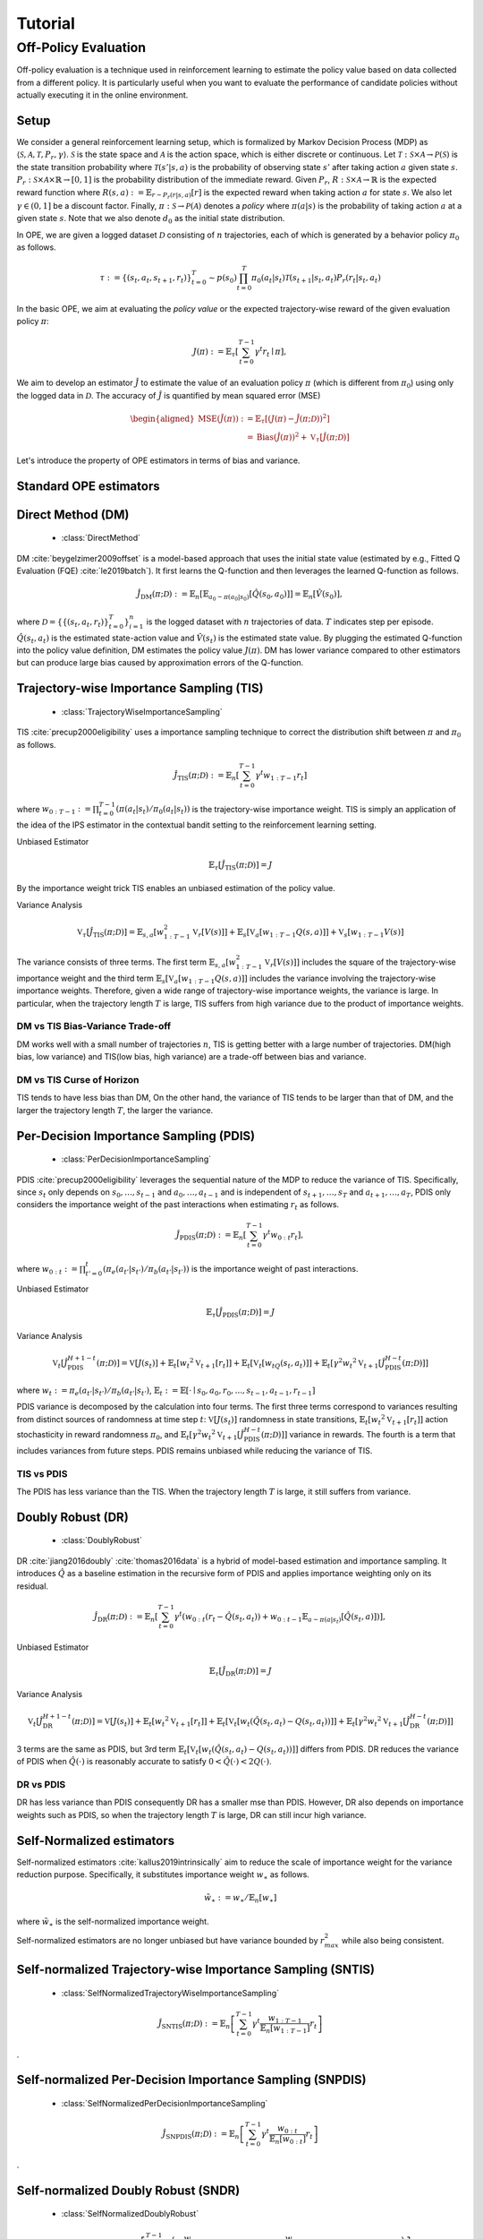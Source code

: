 Tutorial
==========

.. _overview_ope:

Off-Policy Evaluation
~~~~~~~~~~
Off-policy evaluation is a technique used in reinforcement learning to estimate the policy value based on data collected from a different policy. It is particularly useful when you want to evaluate the performance of candidate policies without actually executing it in the online environment.

Setup
----------
We consider a general reinforcement learning setup, which is formalized by Markov Decision Process (MDP) as :math:`\langle \mathcal{S}, \mathcal{A}, \mathcal{T}, P_r, \gamma \rangle`.
:math:`\mathcal{S}` is the state space and :math:`\mathcal{A}` is the action space, which is either discrete or continuous.
Let :math:`\mathcal{T}: \mathcal{S} \times \mathcal{A} \rightarrow \mathcal{P}(\mathcal{S})` is the state transition probability where :math:`\mathcal{T}(s' | s,a)` is the probability of observing state :math:`s'` after taking action :math:`a` given state :math:`s`.
:math:`P_r: \mathcal{S} \times \mathcal{A} \times \mathbb{R} \rightarrow [0,1]` is the probability distribution of the immediate reward.
Given :math:`P_r`, :math:`R: \mathcal{S} \times \mathcal{A} \rightarrow \mathbb{R}` is the expected reward function where :math:`R(s,a) := \mathbb{E}_{r \sim P_r (r | s, a)}[r]` is the expected reward when taking action :math:`a` for state :math:`s`.
We also let :math:`\gamma \in (0,1]` be a discount factor. Finally, :math:`\pi: \mathcal{S} \rightarrow \mathcal{P}(\mathcal{A})` denotes a *policy* where :math:`\pi(a| s)` is the probability of taking action :math:`a` at a given state :math:`s`.
Note that we also denote :math:`d_0` as the initial state distribution.

In OPE, we are given a logged dataset :math:`\mathcal{D}` consisting of :math:`n` trajectories, each of which is generated by a behavior policy :math:`\pi_0` as follows.

.. math::

    \tau := \{ (s_t, a_t, s_{t+1}, r_t) \}_{t=0}^{T} \sim p(s_0) \prod_{t=0}^{T} \pi_0(a_t | s_t) \mathcal{T}(s_{t+1} | s_t, a_t) P_r (r_t | s_t, a_t)

In the basic OPE, we aim at evaluating the *policy value* or the expected trajectory-wise reward of the given evaluation policy :math:`\pi`:

.. math::

    J(\pi) := \mathbb{E}_{\tau} \left [ \sum_{t=0}^{T-1} \gamma^t r_{t} \mid \pi \right ],


We aim to develop an estimator :math:`\hat{J}` to estimate the value of an evaluation policy :math:`\pi` (which is different from :math:`\pi_0`) using only the logged data in :math:`\mathcal{D}`. The accuracy of :math:`\hat{J}` is quantified by mean squared error (MSE)

.. math::
    
    \begin{aligned}
        \operatorname{MSE}(\hat{J}(\pi)): & =\mathbb{E}_{\tau}\left[(J(\pi)-\hat{J}(\pi ; \mathcal{D}))^2\right] \\
        & =\operatorname{Bias}(\hat{J}(\pi))^2+\mathbb{V}_{\tau}[\hat{J}(\pi ; \mathcal{D})]
    \end{aligned}

Let's introduce the property of OPE estimators in terms of bias and variance.

Standard OPE estimators
----------

.. _implementation_dm:

Direct Method (DM)
----------

    * :class:`DirectMethod`

DM :cite:`beygelzimer2009offset` is a model-based approach that uses the initial state value (estimated by e.g., Fitted Q Evaluation (FQE) :cite:`le2019batch`).
It first learns the Q-function and then leverages the learned Q-function as follows.

.. math::

    \hat{J}_{\mathrm{DM}} (\pi; \mathcal{D}) := \mathbb{E}_n [ \mathbb{E}_{a_0 \sim \pi(a_0 | s_0)} [\hat{Q}(s_0, a_0)] ] = \mathbb{E}_n [\hat{V}(s_0)],

where :math:`\mathcal{D}=\{\{(s_t, a_t, r_t)\}_{t=0}^T\}_{i=1}^n` is the logged dataset with :math:`n` trajectories of data.
:math:`T` indicates step per episode. :math:`\hat{Q}(s_t, a_t)` is the estimated state-action value and :math:`\hat{V}(s_t)` is the estimated state value.
By plugging the estimated Q-function into the policy value definition, DM estimates the policy value :math:`J(\pi)`. DM has lower variance compared to other estimators but can produce large bias caused by approximation errors of the Q-function.

.. _implementation_tis:

Trajectory-wise Importance Sampling (TIS)
----------

    * :class:`TrajectoryWiseImportanceSampling`

TIS :cite:`precup2000eligibility` uses a importance sampling technique to correct the distribution shift between :math:`\pi` and :math:`\pi_0` as follows.

.. math::

    \hat{J}_{\mathrm{TIS}} (\pi; \mathcal{D}) := \mathbb{E}_{n} \left[\sum_{t=0}^{T-1} \gamma^t w_{1:T-1} r_t \right]

where :math:`w_{0:T-1} := \prod_{t=0}^{T-1} (\pi(a_t | s_t) / \pi_0(a_t | s_t))` is the trajectory-wise importance weight. TIS is simply an application of the idea of the IPS estimator in the contextual bandit setting to the reinforcement learning setting. 

Unbiased Estimator

.. math::

    \mathbb{E}_{\tau}[\hat{J}_{\mathrm{TIS}} (\pi; \mathcal{D})] = J

.. dropdown:: proof

    .. math::

        &\mathbb{E}_{\tau}[\hat{J}_{\mathrm{TIS}} (\pi; \mathcal{D})]\\
        &=\mathbb{E}_{\tau \sim p_{\pi_0}} \left[\sum_{t=0}^{T-1} \gamma^t w_{1:T-1} r_t \right] \\
        &= \mathbb{E}_{\tau \sim p_{\pi_0}}\left[\frac{\pi(a_1|s_1)\cdots \pi(a_{T-1}|s_{T-1})}
        {\pi_0(a_1|s_1)\cdots \pi_0(a_{T-1}|s_{T-1})} \sum_{t=0}^{T-1} \gamma^{t}r_t \right]\\
        &= \mathbb{E}_{\tau \sim p_{\pi_0}}\left[\frac{p(s_0)\pi(a_1|s_1)P_r(r_1|s_t, a_t)\mathcal{T}(s_{t+1}|s_t, a_t)\cdots \pi(a_{T-1}|s_{T-1})P_r(r_{T-1}|s_{T-1}, a_{T-1})}
        {p(s_0)\pi_0(a_1|s_1)P_r(r_1|s_t, a_t)\mathcal{T}(s_{t+1}|s_t, a_t)\cdots \pi_0(a_{T-1}|s_{T-1})P_r(r_{T-1}|s_{T-1}, a_{T-1})} \sum_{t=0}^{T-1} \gamma^{t}r_t\right]\\
        &= \mathbb{E}_{\tau \sim p_{\pi_0}}\left[\frac{p_{\pi}(\tau)}{p_{\pi_0}(\tau)}\sum_{t=0}^{T-1} \gamma^{t}r_t\right]\\
        &= \mathbb{E}_{\tau \sim p_{\pi}}\left[\sum_{t=0}^{T-1} \gamma^{t}r_t\right]\\
        &=J
By the importance weight trick TIS enables an unbiased estimation of the policy value. 

Variance Analysis

.. math::

    \mathbb{V}_{\tau}[\hat{J}_{\mathrm{TIS}}(\pi; \mathcal{D})] = \mathbb{E}_{s, a}\left[w_{1:T-1}^2\mathbb{V}_{r}\left[ V(s)\right] \right ]+ \mathbb{E}_{s}\left[\mathbb{V}_{a}\left[ w_{1:T-1} Q(s, a)\right]\right]+\mathbb{V}_{s}\left[ w_{1:T-1} V(s)\right]


.. dropdown:: proof

    .. math::

        &\mathbb{V}_{\tau}[\hat{J}_{\mathrm{TIS}}(\pi; \mathcal{D})]\\
        &=\mathbb{V}_{\tau} \left[\sum_{t=0}^{T-1} \gamma^t w_{1:T-1} r_t \right]\\
        &=\mathbb{E}_{s, a}\left[\mathbb{V}_{r}\left[\sum_{t=0}^{T-1} \gamma^t w_{1:T-1} r_t \right] \right ]+ \mathbb{V}_{s, a}\left[\mathbb{E}_{r}\left[\sum_{t=0}^{T-1} \gamma^t w_{1:T-1} r_t \right]\right]\\
        &= \mathbb{E}_{s, a}\left[w_{1:T-1}^2\mathbb{V}_{r}\left[ V(s)\right] \right ]+ \mathbb{V}_{s, a}\left[ w_{1:T-1} Q(s, a)\right]\\
        &= \mathbb{E}_{s, a}\left[w_{1:T-1}^2\mathbb{V}_{r}\left[ V(s)\right] \right ]+ \mathbb{E}_{s}\left[\mathbb{V}_{a}\left[ w_{1:T-1} Q(s, a)\right]\right]+\mathbb{V}_{s}\left[\mathbb{E}_{a}\left[ w_{1:T-1} Q(s, a)\right]\right]\\
        &= \mathbb{E}_{s, a}\left[w_{1:T-1}^2\mathbb{V}_{r}\left[ V(s)\right] \right ]+ \mathbb{E}_{s}\left[\mathbb{V}_{a}\left[ w_{1:T-1} Q(s, a)\right]\right]+\mathbb{V}_{s}\left[ w_{1:T-1} V(s)\right]\\

The variance consists of three terms. The first term :math:`\mathbb{E}_{s, a}\left[w_{1:T-1}^2\mathbb{V}_{r}\left[ V(s)\right] \right ]` includes the square of the trajectory-wise importance weight and the third term :math:`\mathbb{E}_{s}\left[\mathbb{V}_{a}\left[ w_{1:T-1} Q(s, a)\right]\right]` includes the variance involving the trajectory-wise importance weights. Therefore, given a wide range of trajectory-wise importance weights, the variance is large.
In particular, when the trajectory length :math:`T` is large, TIS suffers from high variance due to the product of importance weights.

DM vs TIS Bias-Variance Trade-off 
^^^^^

.. grid:: 1 1 2 3

    .. grid-item-card:: 
        :img-top: ./images/bias_tis.png

        Bias with varying number of trajectories

    .. grid-item-card:: 
        :img-top: ./images/variance_tis.png

        Variance with varying number of trajectories


    .. grid-item-card:: 
        :img-top: ./images/mse_tis.png

        MSE with varying number of trajectories


DM works well with a small number of trajectories :math:`n`, TIS is getting better with a large number of trajectories. 
DM(high bias, low variance) and TIS(low bias, high variance) are a trade-off between bias and variance.


DM vs TIS Curse of Horizon
^^^^^^
.. grid:: 1 1 2 3

    .. grid-item-card:: 
        :img-top: ./images/bias_step_per_trajectory_tis.png

        Bias with varying number of step_per_trajectory

    .. grid-item-card:: 
        :img-top: ./images/variance_step_per_trajectory_tis.png

        Variance with varying number of step_per_trajectory

    .. grid-item-card:: 
        :img-top: ./images/mse_step_per_trajectory_tis.png

        MSE with varying number of step_per_trajectory


.. TIS tends to have less bias than DM, and the bias decreases as the trajectory length :math:`T` increases. 
TIS tends to have less bias than DM,
On the other hand, the variance of TIS tends to be larger than that of DM, and the larger the trajectory length :math:`T`, the larger the variance.

.. _implementation_pdis:

Per-Decision Importance Sampling (PDIS)
----------

    * :class:`PerDecisionImportanceSampling`

PDIS :cite:`precup2000eligibility` leverages the sequential nature of the MDP to reduce the variance of TIS.
Specifically, since :math:`s_t` only depends on :math:`s_0, \ldots, s_{t-1}` and :math:`a_0, \ldots, a_{t-1}` and is independent of :math:`s_{t+1}, \ldots, s_{T}` and :math:`a_{t+1}, \ldots, a_{T}`,
PDIS only considers the importance weight of the past interactions when estimating :math:`r_t` as follows.

.. math::

    \hat{J}_{\mathrm{PDIS}} (\pi; \mathcal{D}) := \mathbb{E}_{n} \left[ \sum_{t=0}^{T-1} \gamma^t w_{0:t} r_t \right],

where :math:`w_{0:t} := \prod_{t'=0}^t (\pi_e(a_{t'} | s_{t'}) / \pi_b(a_{t'} | s_{t'}))` is the importance weight of past interactions.

Unbiased Estimator

.. math::

    \mathbb{E}_{\tau}[\hat{J}_{\mathrm{PDIS}} (\pi; \mathcal{D})] = J

.. dropdown:: proof

    .. math::

        \mathbb{E}_{\tau}[\hat{J}_{\mathrm{PDIS}} (\pi; \mathcal{D})]
        &= \mathbb{E}_{\tau \sim p_{\pi_0}}\left[\sum_{t=0}^{T-1}\frac{\pi(a_1|s_1)\cdots \pi(a_{t}|s_{t})}
        {\pi_0(a_1|s_1)\cdots \pi_0(a_{t}|s_{t})} \gamma^{t}r_t \right]\\
        &= \sum_{t=0}^{T-1} \mathbb{E}_{\tau \sim p_{\pi_0}} \left[ \frac{\pi(a_1|s_1)\cdots \pi(a_{t}|s_{t})}
        {\pi_0(a_1|s_1)\cdots \pi_0(a_{t}|s_{t})} \gamma^{t}r_t  \right] \\
        &= \sum_{t=0}^{T-1} \mathbb{E}_{\tau \sim p_{\pi_0}}\left[\frac{\pi(a_1|s_1)\cdots \pi(a_{t}|s_{t})}
        {\pi_0(a_1|s_1)\cdots \pi_0(a_{t}|s_{t})} \gamma^{t}r_t \right]
        \underbrace{\mathbb{E}_{\pi_0(a_1|s_1)\cdots\pi_0(a_t|s_t)}\left[\sum_{a_{t+1}}\cdots\sum_{a_{T-1}}\pi(a_{t+1}|s_{t+1})\cdots\pi(a_{T-1}|s_{T-1})\right]}_{=1} \\
        &= \sum_{t=0}^{T-1} \mathbb{E}_{\tau \sim p_{\pi_0}}\left[\frac{\pi(a_1|s_1)\cdots \pi(a_{t}|s_{t})}
        {\pi_0(a_1|s_1)\cdots \pi_0(a_{t}|s_{t})} \gamma^{t}r_t \right]
        \mathbb{E}_{\tau \sim p_{\pi_0}}\left[\frac{\pi(a_{t+1}|s_{t+1})\cdots \pi(a_{T-1}|s_{T-1})}
        {\pi_0(a_{t+1}|s_{t+1})\cdots \pi_0(a_{T-1}|s_{T-1})}\right]\\
        &= \mathbb{E}_{\tau \sim p_{\pi_0}}\left[\sum_{t=0}^{T-1}\frac{\pi(a_1|s_1)\cdots \pi(a_{T-1}|s_{T-1})}
        {\pi_0(a_1|s_1)\cdots \pi_0(a_{T-1}|s_{T-1})} \gamma^{t}r_t \right]\\
        &= \mathbb{E}_{\tau\sim p_{\pi}}[\hat{J}_{\mathrm{TIS}} (\pi; \mathcal{D})] \\
        &= J

Variance Analysis

.. math::

    \mathbb{V}_{t}[\hat{J}_{\mathrm{PDIS}}^{H+1-t}(\pi; \mathcal{D})] = \mathbb{V}[J(s_t)] + \mathbb{E}_t[{w_t}^2\mathbb{V}_{t+1}[r_t]]+ \mathbb{E}_t[\mathbb{V}_t[w_tQ(s_t, a_t)]] + \mathbb{E}_t[\gamma^2{w_t}^2\mathbb{V}_{t+1}[\hat{J}_{\mathrm{PDIS}}^{H-t}(\pi; \mathcal{D})]] 

where :math:`w_{t} := \pi_e(a_{t'} | s_{t'}) / \pi_b(a_{t'} | s_{t'})`, 
:math:`\mathbb{E}_{t}:= \mathbb{E}[\cdot \mid s_0, a_0, r_0, ..., s_{t-1}, a_{t-1}, r_{t-1}]`

.. dropdown:: proof

    .. math::
        &\mathbb{V}_{t}[\hat{J}_{\mathrm{PDIS}}^{H+1-t}(\pi; \mathcal{D})]\\
        &=\mathbb{E}_{t}\left[\left(\hat{J}_{\mathrm{PDIS}}^{H+1-t}\right)^2\right]-\Bigl(\mathbb{E}_{t}[V(s_t)]\Bigr)^2 \\
        &=\mathbb{E}_{t}\left[\left(w_t\left(r_t+\gamma \hat{J}_{\mathrm{PDIS}}^{H-t} \right)\right)^2\right]-\mathbb{E}_{t}[V(s_t)^2]+\mathbb{V}_t[V(s_t)]\\
        &=\mathbb{E}_{t}\left[\left(w_tQ(s_t, a_t)+w_t\left(r_t+\gamma \hat{J}_{\mathrm{PDIS}}^{H-t}-Q(s_t, a_t)\right)\right)^2-V(s_t)^2\right]+\mathbb{V}_{t}[V(s_t)]\\
        &=\mathbb{E}_{t}\left[\left(w_tQ(s_t, a_t)+w_t\left(r_t-R(s_t, a_t)\right)+w_t\gamma \left(\hat{J}_{\mathrm{PDIS}}^{H-t} -\mathbb{E}_{t+1}[V(s_{t+1})]\right)\right)^2 -V(s_t)^2\right]+\mathbb{V}_{t}[V(s_t)]\\
        &=\mathbb{E}_{s_t, a_t}\left[\mathbb{E}_{r_t}\left[
        \left(w_tQ(s_t, a_t)+w_t\left(r_t-R(s_t, a_t)\right)+w_t\gamma \left(\hat{J}_{\mathrm{PDIS}}^{H-t} -\mathbb{E}_{t+1}[V(s_{t+1})]\right)\right)^2 -V(s_t)^2\right] \biggm\vert s_t, a_t\right]+\mathbb{V}_{t}[V(s_t)]\\
        &=\mathbb{E}_{s_t}\left[\mathbb{E}_{a_t, r_t}\left[
        \left(w_tQ(s_t, a_t)\right)^2 - V(s_t)^2 \mid s_t\right]\right]+\mathbb{E}_{s_t, a_t}\left[\mathbb{E}_{r_{t+1}}\left[w_{t}^2\left(r_t -R(s_t, a_t)\right)^2\right]\right]\\
        &+\mathbb{E}_{s_t, a_t}\left[\mathbb{E}_{r_{t+1}}\left[w_t^2\gamma^2\left(\hat{J}_{\mathrm{PDIS}}^{H-t}-\mathbb{E}_{t+1}[V(s_{t+1})]\right)^2\right]\right]+\mathbb{V}_{t}[V(s_t)]\\
        &=\mathbb{E}_{s_t} \left[ \mathbb{V}_{a_t, r_t} \left [ w_tQ(s_t, a_t) \mid s_t \right] \right ] + \mathbb{E}_{s_t,a_t} \left[w_t^2\mathbb{V}_{r_{t+1}}[r_t]\right]+\mathbb{E}_{s_t, a_t}\left[ w_t^2 \gamma^2\mathbb{V}_{r_{t+1}}[\hat{J}_{\mathrm{PDIS}}^{H-t}]\right]+ \mathbb{V}_t[V(s_t)]\\

PDIS variance is decomposed by the calculation into four terms. The first three terms correspond to variances resulting from distinct sources of randomness at time step :math:`t`: :math:`\mathbb{V}[J(s_t)]` randomness in state transitions, :math:`\mathbb{E}_t[{w_t}^2\mathbb{V}_{t+1}[r_t]]` action stochasticity in reward randomness :math:`\pi_0`, and :math:`\mathbb{E}_t[\gamma^2{w_t}^2\mathbb{V}_{t+1}[\hat{J}_{\mathrm{PDIS}}^{H-t}(\pi; \mathcal{D})]]` variance in rewards. The fourth is a term that includes variances from future steps. PDIS remains unbiased while reducing the variance of TIS. 


TIS vs PDIS
^^^^^^

.. grid:: 1 1 2 3

    .. grid-item-card:: 
        :img-top: ./images/bias_step_per_trajectory_pdis.png

        Bias with varying number of trajectories

    .. grid-item-card:: 
        :img-top: ./images/variance_step_per_trajectory_pdis.png

        Variance with varying number of step_per_trajectory

    .. grid-item-card:: 
        :img-top: ./images/mse_step_per_trajectory_pdis.png

        MSE with varying number of step_per_trajectory


The PDIS has less variance than the TIS. When the trajectory length :math:`T` is large, it still suffers from variance.


.. _implementation_dr:

Doubly Robust (DR)
----------

    * :class:`DoublyRobust`

DR :cite:`jiang2016doubly` :cite:`thomas2016data` is a hybrid of model-based estimation and importance sampling.
It introduces :math:`\hat{Q}` as a baseline estimation in the recursive form of PDIS and applies importance weighting only on its residual.

.. math::

    \hat{J}_{\mathrm{DR}} (\pi; \mathcal{D})
    := \mathbb{E}_{n} \left[\sum_{t=0}^{T-1} \gamma^t (w_{0:t} (r_t - \hat{Q}(s_t, a_t)) + w_{0:t-1} \mathbb{E}_{a \sim \pi(a | s_t)}[\hat{Q}(s_t, a)])\right],

Unbiased Estimator

.. math::

    \mathbb{E}_{\tau}[\hat{J}_{\mathrm{DR}} (\pi; \mathcal{D})] = J

.. dropdown:: proof

    .. math::
        &\mathbb{E}_{\tau}[\hat{J}_{\mathrm{DR}} (\pi; \mathcal{D})]\\
        &= \mathbb{E}_{\tau \sim p_{\pi_0}} \left[\sum_{t=0}^{T-1} \gamma^t \left (w_{0:t} (r_t - \hat{Q}(s_t, a_t)) + w_{0:t-1} \mathbb{E}_{a \sim \pi(a | s_t)}[\hat{Q}(s_t, a)]\right)\right]\\
        &= \mathbb{E}_{\tau \sim p_{\pi_0}} \left[\sum_{t=0}^{T-1} \gamma^t w_{0:t} r_t \right ] - \mathbb{E}_{\tau \sim p_{\pi_0}} \left[\sum_{t=0}^{T-1} \gamma^t w_{0:t}\hat{Q}(s_t, a_t) \right] + \mathbb{E}_{\tau \sim p_{\pi_0}} \left[\sum_{t=0}^{T-1} \gamma^t w_{0:t-1} \mathbb{E}_{a \sim \pi(a | s_t)}[\hat{Q}(s_t, a)]\right]\\
        &= \mathbb{E}_{\tau \sim p_{\pi_0}}[\hat{J}_{\mathrm{TIS}} (\pi; \mathcal{D})]  - \mathbb{E}_{\tau \sim p_{\pi_0}} \left[\sum_{t=0}^{T-1} \gamma^t w_{0:t}\hat{Q}(s_t, a_t) \right] + \mathbb{E}_{\tau \sim p_{\pi_0}} \left[\sum_{t=0}^{T-1} \gamma^t w_{0:t-1} \mathbb{E}_{a \sim \pi_0(a | s_t)}\left[\frac{\pi(a \mid s_t)}{\pi_0(a \mid s_t)}\hat{Q}(s_t, a)\right]\right]\\
        &= \mathbb{E}_{\tau \sim p_{\pi_0}}[\hat{J}_{\mathrm{TIS}} (\pi; \mathcal{D})]  - \mathbb{E}_{\tau \sim p_{\pi_0}} \left[\sum_{t=0}^{T-1} \gamma^t w_{0:t}\hat{Q}(s_t, a_t) \right] + \mathbb{E}_{\tau \sim { (s_{t'}, s_{t'+1}, r_{t'}) \}_{t'=0}^{T-1}}} \prod_{t' = 0}^{T-1}\mathbb{E}_{a \sim \pi_0(\cdot | s_{t'})}\left [\sum_{t=0}^{T-1} \gamma^t w_{0:t-1} \mathbb{E}_{a \sim \pi_0(a | s_t)}\left[\frac{\pi(a \mid s_t)}{\pi_0(a \mid s_t)}\hat{Q}(s_t, a)\right]\right]\\
        &= \mathbb{E}_{\tau \sim p_{\pi_0}}[\hat{J}_{\mathrm{TIS}} (\pi; \mathcal{D})]  - \mathbb{E}_{\tau \sim p_{\pi_0}} \left[\sum_{t=0}^{T-1} \gamma^t w_{0:t}\hat{Q}(s_t, a_t) \right] + \mathbb{E}_{\tau \sim { (s_{t'}, s_{t'+1}, r_{t'}) \}_{t'=0}^{T-1}}} \prod_{t' = 0}^{T-1}\mathbb{E}_{a \sim \pi_0(\cdot | s_{t'})}\left [\sum_{t=0}^{T-1} \gamma^t w_{0:t-1} \frac{\pi(a_t \mid s_t)}{\pi_0(a_t \mid s_t)}\hat{Q}(s_t, a_t)\right]\\
        &= \mathbb{E}_{\tau \sim p_{\pi_0}}[\hat{J}_{\mathrm{TIS}} (\pi; \mathcal{D})]  - \mathbb{E}_{\tau \sim p_{\pi_0}} \left[\sum_{t=0}^{T-1} \gamma^t w_{0:t}\hat{Q}(s_t, a_t) \right] + \mathbb{E}_{\tau \sim p_{\pi_0}} \left[\sum_{t=0}^{T-1} \gamma^t w_{0:t}\hat{Q}(s_t, a_t)) \right] \\
        &= J

Variance Analysis

.. math::

    \mathbb{V}_{t}[\hat{J}_{\mathrm{DR}}^{H+1-t}(\pi; \mathcal{D})] = \mathbb{V}[J(s_t)] + \mathbb{E}_t\left[{w_t}^2\mathbb{V}_{t+1}[r_t]\right] + \mathbb{E}_t\left[\mathbb{V}_t[w_t(\hat{Q}(s_t, a_t)-Q(s_t, a_t))]\right] + \mathbb{E}_t\left[\gamma^2{w_t}^2\mathbb{V}_{t+1}[\hat{J}_{\mathrm{DR}}^{H-t}(\pi; \mathcal{D})]\right] 

.. dropdown:: proof

    .. math::
        &\mathbb{V}_{t}[\hat{J}_{\mathrm{DR}}^{H+1-t}(\pi; \mathcal{D})]\\
        &=\mathbb{E}_{t}\left[\left(\hat{J}_{\mathrm{DR}}^{H+1-t}\right)^2\right]-\Bigl(\mathbb{E}_{t}[V(s_t)]\Bigr)^2 \\
        &=\mathbb{E}_{t}\left[\left(\hat{V}(s_t)+w_t\left(r_t+\gamma \hat{J}_{\mathrm{DR}}^{H-t} - \hat{Q}(s_t, a_t)\right)\right)^2\right]-\mathbb{E}_{t}[V(s_t)^2]+\mathbb{V}_t[V(s_t)]\\
        &=\mathbb{E}_{t}\left[\left(w_tQ(s_t, a_t)-w_t\hat{Q}(s_t, a_t)+\hat{V}(s_t)+w_t\left(r_t+\gamma \hat{J}_{\mathrm{DR}}^{H-t}-Q(s_t, a_t)\right)\right)^2-V(s_t)^2\right]+\mathbb{V}_{t}[V(s_t)]\\
        &=\mathbb{E}_{t}\left[\left(w_t(Q(s_t, a_t)-\hat{Q}(s_t, a_t))+\hat{V}(s_t)+w_t\left(r_t-R(s_t, a_t)\right)+w_t\gamma \left(\hat{J}_{\mathrm{DR}}^{H-t} -\mathbb{E}_{t+1}[V(s_{t+1})]\right)\right)^2 -V(s_t)^2\right]+\mathbb{V}_{t}[V(s_t)]\\
        &=\mathbb{E}_{s_t, a_t}\left[\mathbb{E}_{r_t}\left[
        \left(w_t(Q(s_t, a_t)-\hat{Q}(s_t, a_t))+\hat{V}(s_t)+w_t\left(r_t-R(s_t, a_t)\right)+w_t\gamma \left(\hat{J}_{\mathrm{DR}}^{H-t} -\mathbb{E}_{t+1}[V(s_{t+1})]\right)\right)^2 -V(s_t)^2\right] \biggm\vert s_t, a_t\right]+\mathbb{V}_{t}[V(s_t)]\\
        &=\mathbb{E}_{s_t}\left[\mathbb{E}_{a_t, r_t}\left[
        \left(-w_t(Q(s_t, a_t)-\hat{Q}(s_t, a_t))+\hat{V}(s_t)\right)^2 - V(s_t)^2 \mid s_t\right]\right]+\mathbb{E}_{s_t, a_t}\left[\mathbb{E}_{r_{t+1}}\left[w_{t}^2\left(r_t -R(s_t, a_t)\right)^2\right]\right]\\
        &+\mathbb{E}_{s_t, a_t}\left[\mathbb{E}_{r_{t+1}}\left[w_t^2\gamma^2\left(\hat{J}_{\mathrm{DR}}^{H-t}-\mathbb{E}_{t+1}[V(s_{t+1})]\right)^2\right]\right]+\mathbb{V}_{t}[V(s_t)]\\
        &=\mathbb{E}_{s_t} \left[ \mathbb{V}_{a_t, r_t} \left [ -w_t(Q(s_t, a_t)-\hat{Q}(s_t, a_t))+\hat{V}(s_t) \mid s_t \right] \right ] + \mathbb{E}_{s_t,a_t} \left[w_t^2\mathbb{V}_{r_{t+1}}[r_t]\right]+\mathbb{E}_{s_t, a_t}\left[ w_t^2 \gamma^2\mathbb{V}_{r_{t+1}}[\hat{J}_{\mathrm{DR}}^{H-t}]\right]+ \mathbb{V}_t[V(s_t)]\\
        &=\mathbb{E}_{s_t}\left[\mathbb{V}_{a_t, r_t}\left[w_t(\hat{Q}(s_t, a_t)-Q(s_t, a_t)) \mid s_t\right]\right]+\mathbb{E}_{s_t, a_t}\left[{w_t}^2\mathbb{V}_{r_{t+1}}[r_t]\right] + \mathbb{E}_{s_t, a_t}\left[\gamma^2{w_t}^2\mathbb{V}_{r_{t+1}}[\hat{J}_{\mathrm{DR}}^{H-t}]\right] + \mathbb{V}_t[V(s_t)] 

3 terms are the same as PDIS, but 3rd term :math:`\mathbb{E}_t\left[\mathbb{V}_t[w_t(\hat{Q}(s_t, a_t)-Q(s_t, a_t))]\right]` differs from PDIS. DR reduces the variance of PDIS when :math:`\hat{Q}(\cdot)` is reasonably accurate to satisfy :math:`0 < \hat{Q}(\cdot) < 2 Q(\cdot)`. 

DR vs PDIS
^^^^^^

.. grid:: 1 1 2 3

    .. grid-item-card:: 
        :img-top: ./images/bias_dr.png

        Bias with varying number of trajectories

    .. grid-item-card:: 
        :img-top: ./images/variance_dr.png

        Variance with varying number of trajectories

    .. grid-item-card:: 
        :img-top: ./images/mse_dr.png

        MSE with varying number of trajectories


DR has less variance than PDIS consequently DR has a smaller mse than PDIS. However, DR also depends on importance weights such as PDIS, so when the trajectory length :math:`T` is large, DR can still incur high variance.


Self-Normalized estimators
----------
Self-normalized estimators :cite:`kallus2019intrinsically` aim to reduce the scale of importance weight for the variance reduction purpose.
Specifically, it substitutes importance weight :math:`w_{\ast}` as follows.

.. math::

    \tilde{w}_{\ast} := w_{\ast} / \mathbb{E}_{n}[w_{\ast}]

where :math:`\tilde{w}_{\ast}` is the self-normalized importance weight.

Self-normalized estimators are no longer unbiased but have variance bounded by :math:`r_{max}^2` while also being consistent.


.. _implementation_sntis:

Self-normalized Trajectory-wise Importance Sampling (SNTIS)
----------

    * :class:`SelfNormalizedTrajectoryWiseImportanceSampling`

.. math::

    \hat{J}_{\mathrm{SNTIS}} (\pi; \mathcal{D}) := \mathbb{E}_{n} \left[\sum_{t=0}^{T-1} \gamma^t \frac{w_{1:T-1}}{\mathbb{E}_n[w_{1:T-1}]} r_t \right]   
.

.. _implementation_snpdis:

Self-normalized Per-Decision Importance Sampling (SNPDIS)
----------

    * :class:`SelfNormalizedPerDecisionImportanceSampling`

.. math::

    \hat{J}_{\mathrm{SNPDIS}} (\pi; \mathcal{D}) := \mathbb{E}_{n} \left[ \sum_{t=0}^{T-1} \gamma^t \frac{w_{0:t}}{\mathbb{E}_n[w_{0:t}]} r_t \right]
.

.. _implementation_sndr:

Self-normalized Doubly Robust (SNDR)
----------

    * :class:`SelfNormalizedDoublyRobust`

.. math::

    \hat{J}_{\mathrm{SNDR}} (\pi; \mathcal{D})
    := \mathbb{E}_{n} \left[\sum_{t=0}^{T-1} \gamma^t \left(\frac{w_{0:t}}{\mathbb{E}_n[w_{0:t}]} (r_t - \hat{Q}(s_t, a_t)) + \frac{w_{0:t-1}}{\mathbb{E}_n[w_{0:t-1}]} \mathbb{E}_{a \sim \pi(a | s_t)}[\hat{Q}(s_t, a)]\right)\right]
.

.. grid:: 1 1 2 3

    .. grid-item-card:: 
        :img-top: ./images/bias_sntis.png

        Bias with varying number of trajectories

    .. grid-item-card:: 
        :img-top: ./images/variance_sntis.png

        Variance with varying number of trajectories

    .. grid-item-card:: 
        :img-top: ./images/mse_sntis.png

        MSE with varying number of trajectories

SNTIS is able to reduce the variance while keeping the bias much the same compared to TIS, resulting in a reduced MSE.


.. _implementation_marginal_ope:

Marginalized Importance Sampling Estimators
----------
(State Marginal Estimators)

    * :class:`StateMarginalDM`
    * :class:`StateMarginalIS`
    * :class:`StateMarginalDR`
    * :class:`StateMarginalSNIS`
    * :class:`StateMarginalSNDR`

(State-Action Marginal Estimators)

    * :class:`StateActionMarginalIS`
    * :class:`StateActionMarginalDR`
    * :class:`StateActionMarginalSNIS`
    * :class:`StateActionMarginalSNDR`

When the length of the trajectory :math:`T` is large, even per-decision importance weights can be exponentially large in the latter part of the trajectory.
To alleviate this, state marginal or state-action marginal importance weights can be used instead of the per-decision importance weight as follows :cite:`liu2018breaking` :cite:`uehara2020minimax`.

.. math::

    w_{s, a}(s, a) &:= d^{\pi}(s, a) / d^{\pi_0}(s, a) \\
    w_s(s) &:= d^{\pi}(s) / d^{\pi_0}(s)

Then, the importance weight is replaced as follows.

.. math::

    w(s_t, a_t) &= w_{s, a}(s_t, a_t) \\
    w(s_t, a_t) &= w_{s}(s_t) w_{t}(s_t, a_t)
    
    
where :math:`w_t(s_t, a_t) = \pi(a_t | s_t) / \pi_0(a_t | s_t)` is the immediate importance weight.

This estimator is particularly useful when policy visits the same or similar states among different trajectories or different timesteps.
(e.g., when the state transition is something like :math:`\cdots \rightarrow s_1 \rightarrow s_2 \rightarrow s_1 \rightarrow s_2 \rightarrow \cdots` or when the trajectories always visit some particular state as :math:`\cdots \rightarrow s_{*} \rightarrow s_{1} \rightarrow s_{*} \rightarrow \cdots`)

.. grid:: 1 1 2 3

    .. grid-item-card:: 
        :img-top: ./images/bias_samis.png

        Bias with varying number of step_per_trajectory

    .. grid-item-card:: 
        :img-top: ./images/variance_samis.png

        Variance with varying number of step_per_trajectory

    .. grid-item-card:: 
        :img-top: ./images/mse_samis.png

        MSE with varying number of step_per_trajectory

SAMIS requires estimating state-action marginal importance weights, which introduces a bias, but it can reduce variance more than PDIS.

.. _implementation_drl:

Double Reinforcement Learning (DRL)
----------

    * :class:`DoubleReinforcementLearning`

Comparing DR in the standard and marginal OPE, we notice that their formulation is slightly different as follows.

(DR in standard OPE)

.. math::

    \hat{J}_{\mathrm{DR}} (\pi; \mathcal{D})
    := \mathbb{E}_{n} \left[\sum_{t=0}^{T-1} \gamma^t (w_{0:t} (r_t - \hat{Q}(s_t, a_t)) + w_{0:t-1} \mathbb{E}_{a \sim \pi(a | s_t)}[\hat{Q}(s_t, a)]) \right],

(DR in marginal OPE)

.. math::

    \hat{J}_{\mathrm{SAM-DR}} (\pi; \mathcal{D})
    &:= \mathbb{E}_{n} [\mathbb{E}_{a_0 \sim \pi(a_0 | s_0)} \hat{Q}(s_0, a_0)] \\
    & \quad \quad + \mathbb{E}_{n} \left[\sum_{t=0}^{T-1} \gamma^t w_{s, a}(s_t, a_t) (r_t + \gamma \mathbb{E}_{a \sim \pi(a | s_t)}[\hat{Q}(s_{t+1}, a)] - \hat{Q}(s_t, a_t)) \right],

Then, a natural question arises, would it be possible to use marginal importance weight in DR in the standard formulation?

DRL :cite:`kallus2020double` leverages the marginal importance sampling in the standard OPE formulation as follows.

.. math::

    \hat{J}_{\mathrm{DRL}} (\pi; \mathcal{D})
    & := \frac{1}{n} \sum_{k=1}^K \sum_{i=1}^{n_k} \sum_{t=0}^{T-1} (w_s^j(s_{i,t}, a_{i, t}) (r_{i, t} - Q^j(s_{i, t}, a_{i, t})) \\
    & \quad \quad + w_s^j(s_{i, t-1}, a_{i, t-1}) \mathbb{E}_{a \sim \pi(a | s_t)}[Q^j(s_{i, t}, a)] )

DRL achieves the semiparametric efficiency with a consistent value predictor :math:`Q`. 
Therefore, to alleviate the potential bias introduced in :math:`Q`, DRL uses the "cross-fitting" technique to estimate the value function.
Specifically, let :math:`K` is the number of folds and :math:`\mathcal{D}_j` is the :math:`j`-th split of logged data consisting of :math:`n_k` samples.
Cross-fitting trains :math:`w^j` and :math:`Q^j` on the subset of data used for OPE, i.e., :math:`\mathcal{D} \setminus \mathcal{D}_j`.


.. grid:: 1 1 2 3

    .. grid-item-card:: 
        :img-top: ./images/bias_drl.png

        Bias with varying number of step_per_trajectory

    .. grid-item-card:: 
        :img-top: ./images/variance_drl.png

        Variance with varying number of step_per_trajectory

    .. grid-item-card:: 
        :img-top: ./images/mse_drl.png

        MSE with varying number of step_per_trajectory

DRL can suppress the variance even when the length of the trajectory is large by using marginal importance weight, theoretically satisfying efficiency and robustness. The better the estimation of the Q function of DRL, the smaller the variance.

.. _implementation_sope:

Spectrum of Off-Policy Estimators (SOPE)
----------
While state marginal or state-action marginal importance weight effectively alleviates the variance of per-decision importance weight, the estimation error of marginal importance weights
may introduce some bias in estimation. To alleviate this and control the bias-variance tradeoff more flexibly, SOPE uses the following interpolated importance weights :cite:`yuan2021sope`.

.. math::

    w(s_t, a_t) &= 
    \begin{cases}
        \prod_{t'=0}^{k-1} w_t(s_{t'}, a_{t'}) & \mathrm{if} \, t < k \\
        w_{s, a}(s_{t-k}, a_{t-k}) \prod_{t'=t-k+1}^{t} w_t(s_{t'}, a_{t'}) & \mathrm{otherwise}
    \end{cases} \\
    w(s_t, a_t) &= 
    \begin{cases}
        \prod_{t'=0}^{k-1} w_t(s_{t'}, a_{t'}) & \mathrm{if} \, t < k \\
        w_{s}(s_{t-k}) \prod_{t'=t-k}^{t} w_t(s_{t'}, a_{t'}) & \mathrm{otherwise}
    \end{cases}
    
where SOPE uses per-decision importance weight :math:`w_t(s_t, a_t) := \pi(a_t | s_t) / \pi_0(a_t | s_t)` for the :math:`k` most recent timesteps.
    
.. grid:: 1 1 2 3

    .. grid-item-card:: 
        :img-top: ./images/bias_sope.png

        Bias with varying number of n_step_pdis

    .. grid-item-card:: 
        :img-top: ./images/variance_sope.png

        Variance with varying number of n_step_pdis

    .. grid-item-card:: 
        :img-top: ./images/mse_sope.png

        MSE with varying number of n_step_pdis


SOPE can control the balance between marginal and per-decision estimators by changing n_step_pdis. As seen in the figure, SOPE is equal to SAMIS when n_step_pdis is 0 and is equal to pdis when n_step_pdis is the trajectory length :math:`T`. If n_step_pdis is large, bias can be reduced, if it is small, variance can be reduced. SOPE reduces MSE with less bias than SAMIS and less variance than PDIS. 


.. raw:: html

    <div class="white-space-5px"></div>

.. grid::

    .. grid-item::
        :columns: 2
        :margin: 0
        :padding: 0

        .. grid::
            :margin: 0

            .. grid-item-card::
                :link: installation
                :link-type: doc
                :shadow: none
                :margin: 0
                :padding: 0

                <<< Prev
                **Quickstart**

    .. grid-item::
        :columns: 8
        :margin: 0
        :padding: 0

    .. grid-item::
        :columns: 2
        :margin: 0
        :padding: 0

        .. grid::
            :margin: 0

            .. grid-item-card::
                :link: _autogallery/index
                :link-type: doc
                :shadow: none
                :margin: 0
                :padding: 0

                Next >>>
                **Tutorial**

            .. grid-item-card::
                :link: index
                :link-type: doc
                :shadow: none
                :margin: 0
                :padding: 0

                Next >>>
                **Documentation**

